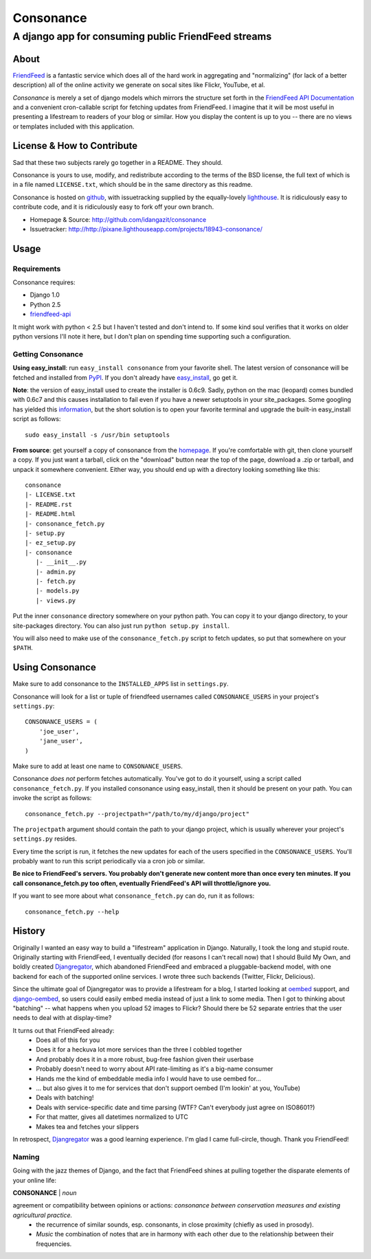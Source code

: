 ==========
Consonance
==========

-----------------------------------------------------
A django app for consuming public FriendFeed streams
-----------------------------------------------------


About
=====

FriendFeed_ is a fantastic service which does all of the hard work in aggregating and "normalizing" (for lack of a better description) all of the online activity we generate on socal sites like Flickr, YouTube, et al.

*Consonance* is merely a set of django models which mirrors the structure set forth in the `FriendFeed API Documentation`_ and a convenient cron-callable script for fetching updates from FriendFeed. I imagine that it will be most useful in presenting a lifestream to readers of your blog or similar. How you display the content is up to you -- there are no views or templates included with this application.

.. _FriendFeed: http://www.friendfeed.com
.. _FriendFeed API Documentation: http://code.google.com/p/friendfeed-api/wiki/ApiDocumentation

License & How to Contribute
===========================

Sad that these two subjects rarely go together in a README. They should.

Consonance is yours to use, modify, and redistribute according to the terms of the BSD license, the full text of which is in a file named ``LICENSE.txt``, which should be in the same directory as this readme.

Consonance is hosted on github_, with issuetracking supplied by the equally-lovely lighthouse_. It is ridiculously easy to contribute code, and it is ridiculously easy to fork off your own branch.

* Homepage & Source: http://github.com/idangazit/consonance
* Issuetracker: http://http://pixane.lighthouseapp.com/projects/18943-consonance/

.. _github: http://www.github.com
.. _lighthouse: http://www.lighthouseapp.com/

Usage
=====

Requirements
------------

Consonance requires:

* Django 1.0
* Python 2.5
* `friendfeed-api`_

.. _`friendfeed-api`: http://code.google.com/p/friendfeed-api

It might work with python < 2.5 but I haven't tested and don't intend to. If some kind soul verifies that it works on older python versions I'll note it here, but I don't plan on spending time supporting such a configuration.

Getting Consonance
------------------

**Using easy_install**: run ``easy_install consonance`` from your favorite shell. The latest version of consonance will be fetched and installed from PyPI_. If you don't already have easy_install_, go get it.

.. _easy_install: http://peak.telecommunity.com/DevCenter/EasyInstall
.. _PyPI: http://pypi.python.org/pypi/consonance

**Note**: the version of easy_install used to create the installer is 0.6c9. Sadly, python on the mac (leopard) comes bundled with 0.6c7 and this causes installation to fail even if you have a newer setuptools in your site_packages. Some googling has yielded this information_, but the short solution is to open your favorite terminal and upgrade the built-in easy_install script as follows::

    sudo easy_install -s /usr/bin setuptools

.. _information: http://andreasjacobsen.com/2008/10/10/using-python-setuptools-on-the-mac/

**From source**: get yourself a copy of consonance from the homepage_. If you're comfortable with git, then clone yourself a copy. If you just want a tarball, click on the "download" button near the top of the page, download a .zip or tarball, and unpack it somewhere convenient. Either way, you should end up with a directory looking something like this::

    consonance
    |- LICENSE.txt
    |- README.rst
    |- README.html
    |- consonance_fetch.py
    |- setup.py
    |- ez_setup.py
    |- consonance
       |- __init__.py
       |- admin.py
       |- fetch.py
       |- models.py
       |- views.py

.. _homepage: http://github.com/idangazit/consonance

Put the inner ``consonance`` directory somewhere on your python path. You can copy it to your django directory, to your site-packages directory. You can also just run ``python setup.py install``.

You will also need to make use of the ``consonance_fetch.py`` script to fetch updates, so put that somewhere on your ``$PATH``.


Using Consonance
================

Make sure to add consonance to the ``INSTALLED_APPS`` list in ``settings.py``.

Consonance will look for a list or tuple of friendfeed usernames called ``CONSONANCE_USERS`` in your project's ``settings.py``::
    
    CONSONANCE_USERS = (
        'joe_user',
        'jane_user',
    )

Make sure to add at least one name to ``CONSONANCE_USERS``.

Consonance *does not* perform fetches automatically. You've got to do it yourself, using a script called ``consonance_fetch.py``. If you installed consonance using easy_install, then it should be present on your path. You can invoke the script as follows::
    
    consonance_fetch.py --projectpath="/path/to/my/django/project"

The ``projectpath`` argument should contain the path to your django project, which is usually wherever your project's ``settings.py`` resides.

Every time the script is run, it fetches the new updates for each of the users specified in the ``CONSONANCE_USERS``. You'll probably want to run this script periodically via a cron job or similar.

**Be nice to FriendFeed's servers. You probably don't generate new content more than once every ten minutes. If you call consonance_fetch.py too often, eventually FriendFeed's API will throttle/ignore you.**

If you want to see more about what ``consonance_fetch.py`` can do, run it as follows::
    
    consonance_fetch.py --help
    

History
=======

Originally I wanted an easy way to build a "lifestream" application in Django. Naturally, I took the long and stupid route. Originally starting with FriendFeed, I eventually decided (for reasons I can't recall now) that I should Build My Own, and boldly created Djangregator_, which abandoned FriendFeed and embraced a pluggable-backend model, with one backend for each of the supported online services. I wrote three such backends (Twitter, Flickr, Delicious).

Since the ultimate goal of Djangregator was to provide a lifestream for a blog, I started looking at oembed_ support, and `django-oembed`_, so users could easily embed media instead of just a link to some media. Then I got to thinking about "batching" -- what happens when you upload 52 images to Flickr? Should there be 52 separate entries that the user needs to deal with at display-time?

It turns out that FriendFeed already:
 * Does all of this for you
 * Does it for a heckuva lot more services than the three I cobbled together
 * And probably does it in a more robust, bug-free fashion given their userbase
 * Probably doesn't need to worry about API rate-limiting as it's a big-name consumer
 * Hands me the kind of embeddable media info I would have to use oembed for...
 * ... but also gives it to me for services that don't support oembed (I'm lookin' at you, YouTube)
 * Deals with batching!
 * Deals with service-specific date and time parsing (WTF? Can't everybody just agree on ISO8601?)
 * For that matter, gives all datetimes normalized to UTC
 * Makes tea and fetches your slippers
 
In retrospect, Djangregator_ was a good learning experience. I'm glad I came full-circle, though. Thank you FriendFeed!

.. _Djangregator: http://github.com/idangazit/djangregator/
.. _oembed: http://oembed.com/
.. _`django-oembed`: http://code.google.com/p/django-oembed/

Naming
------

Going with the jazz themes of Django, and the fact that FriendFeed shines at pulling together the disparate elements of your online life:

**CONSONANCE** | *noun*

agreement or compatibility between opinions or actions: *consonance between conservation measures and existing agricultural practice.*
 * the recurrence of similar sounds, esp. consonants, in close proximity (chiefly as used in prosody).
 * *Music* the combination of notes that are in harmony with each other due to the relationship between their frequencies.